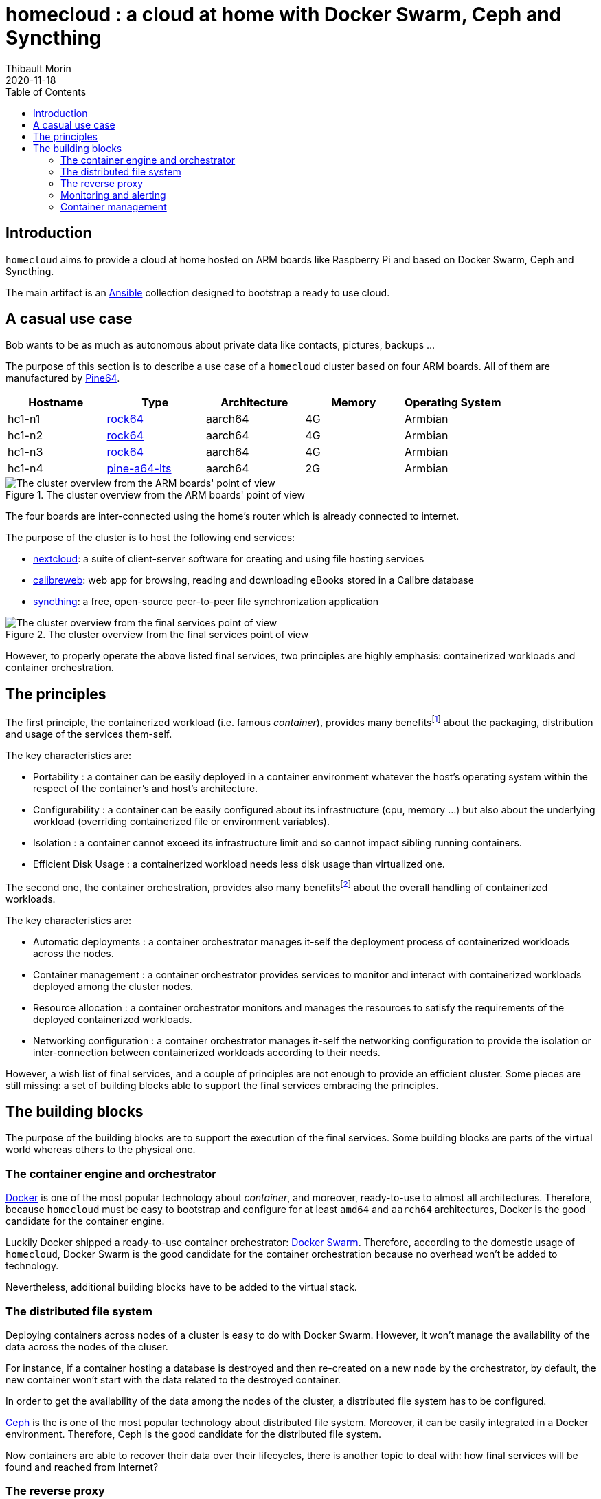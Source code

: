 = homecloud : a cloud at home with Docker Swarm, Ceph and Syncthing
// METADATA
:doctype: article
:author: Thibault Morin
:revdate: 2020-11-18
:homepage: https://github.com/tmorin/homecloud-ansible
:toc:
// FOOTNOTES
:fn-whats-a-linux-container: footnote:[https://www.redhat.com/en/topics/containers/whats-a-linux-container]
:fn-what-is-container-orchestration: footnote:[https://www.redhat.com/en/topics/containers/what-is-container-orchestration]

== Introduction

`homecloud` aims to provide a cloud at home hosted on ARM boards like Raspberry Pi and based on Docker Swarm, Ceph and Syncthing.

The main artifact is an https://www.ansible.com[Ansible] collection designed to bootstrap a ready to use cloud.

== A casual use case

Bob wants to be as much as autonomous about private data like contacts, pictures, backups ...

The purpose of this section is to describe a use case of a `homecloud` cluster based on four ARM boards.
All of them are manufactured by https://www.pine64.org[Pine64].

|===
|Hostname|Type|Architecture|Memory|Operating System

|hc1-n1
|https://www.pine64.org/devices/single-board-computers/rock64/[rock64]
|aarch64
|4G
|Armbian

|hc1-n2
|https://www.pine64.org/devices/single-board-computers/rock64/[rock64]
|aarch64
|4G
|Armbian

|hc1-n3
|https://www.pine64.org/devices/single-board-computers/rock64/[rock64]
|aarch64
|4G
|Armbian

|hc1-n4
|https://www.pine64.org/devices/single-board-computers/pine-a64-lts/[pine-a64-lts]
|aarch64
|2G
|Armbian
|===

.The cluster overview from the ARM boards' point of view
image::overview_cluster_boards.png[The cluster overview from the ARM boards' point of view]

The four boards are inter-connected using the home's router which is already connected to internet.

The purpose of the cluster is to host the following end services:

- https://nextcloud.com[nextcloud]: a suite of client-server software for creating and using file hosting services
- https://github.com/janeczku/calibre-web[calibreweb]: web app for browsing, reading and downloading eBooks stored in a Calibre database
- https://syncthing.net/[syncthing]: a free, open-source peer-to-peer file synchronization application

.The cluster overview from the final services point of view
image::overview_services.png[The cluster overview from the final services point of view]

However, to properly operate the above listed final services, two principles are highly emphasis: containerized workloads and container orchestration.

== The principles

The first principle, the containerized workload (i.e. famous _container_), provides many benefits{fn-whats-a-linux-container} about the packaging, distribution and usage of the services them-self.

The key characteristics are:

- Portability : a container can be easily deployed in a container environment whatever the host's operating system within the respect of the container's and host's architecture.
- Configurability : a container can be easily configured about its infrastructure (cpu, memory ...) but also about the underlying workload (overriding containerized file or environment variables).
- Isolation : a container cannot exceed its infrastructure limit and so cannot impact sibling running containers.
- Efficient Disk Usage : a containerized workload needs less disk usage than virtualized one.

The second one, the container orchestration, provides also many benefits{fn-what-is-container-orchestration} about the overall handling of containerized workloads.

The key characteristics are:

- Automatic deployments : a container orchestrator manages it-self the deployment process of containerized workloads across the nodes.
- Container management : a container orchestrator provides services to monitor and interact with containerized workloads deployed among the cluster nodes.
- Resource allocation : a container orchestrator monitors and manages the resources to satisfy the requirements of the deployed containerized workloads.
- Networking configuration : a container orchestrator manages it-self the networking configuration to provide the isolation or inter-connection between containerized workloads according to their needs.

However, a wish list of final services, and a couple of principles are not enough to provide an efficient cluster.
Some pieces are still missing: a set of building blocks able to support the final services embracing the principles.

== The building blocks

The purpose of the building blocks are to support the execution of the final services.
Some building blocks are parts of the virtual world whereas others to the physical one.

=== The container engine and orchestrator

https://www.docker.com[Docker] is one of the most popular technology about _container_, and moreover, ready-to-use to almost all architectures.
Therefore, because `homecloud` must be easy to bootstrap and configure for at least `amd64` and `aarch64` architectures, Docker is the good candidate for the container engine.

Luckily Docker shipped a ready-to-use container orchestrator: https://docs.docker.com/engine/swarm/[Docker Swarm].
Therefore, according to the domestic usage of `homecloud`, Docker Swarm is the good candidate for the container orchestration because no overhead won't be added to technology.

Nevertheless, additional building blocks have to be added to the virtual stack.

=== The distributed file system

Deploying containers across nodes of a cluster is easy to do with Docker Swarm.
However, it won't manage the availability of the data across the nodes of the cluser.

For instance, if a container hosting a database is destroyed and then re-created on a new node by the orchestrator, by default, the new container won't start with the data related to the destroyed container.

In order to get the availability of the data among the nodes of the cluster, a distributed file system has to be configured.

https://ceph.io/[Ceph] is the is one of the most popular technology about distributed file system.
Moreover, it can be easily integrated in a Docker environment.
Therefore, Ceph is the good candidate for the distributed file system.

Now containers are able to recover their data over their lifecycles, there is another topic to deal with: how final services will be found and reached from Internet?

=== The reverse proxy

The purpose of a reverse proxy is to handled first the requests coming from the external world.
In the `homecloud` context, the reverse proxy handles the requests coming from Internet.
The handling of incoming requests can be straight forward or much complex: enhancement of requests, security, load balancing ...
At the end, the reverse proxy routes the requests to the right _back end_ into the internal world.

https://traefik.io[Traefik] is the is one of the most popular technology about reverse proxy.
Moreover, it can be easily integrated in a Docker environment.
Therefore, Traefik is the good candidate for the reverse proxy.

=== Monitoring and alerting

- https://www.influxdata.com[Influxdata]: monitoring and alerting

=== Container management

- https://www.portainer.io[Portainer]: monitoring and management of the Docker Swarm
